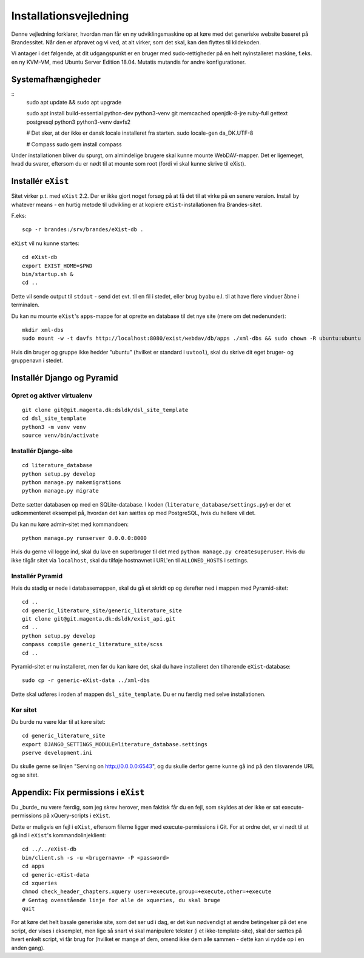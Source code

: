 Installationsvejledning
=======================

Denne vejledning forklarer, hvordan man får en ny udviklingsmaskine op
at køre med det generiske website baseret på Brandessitet. Når den er
afprøvet og vi ved, at alt virker, som det skal, kan den flyttes til
kildekoden.

Vi antager i det følgende, at dit udgangspunkt er en bruger med
sudo-rettigheder på en helt nyinstalleret maskine, f.eks. en ny KVM-VM,
med Ubuntu Server Edition 18.04. Mutatis mutandis for andre
konfigurationer.

Systemafhængigheder
+++++++++++++++++++

::
    sudo apt update && sudo apt upgrade

    sudo apt install build-essential python-dev python3-venv git  memcached openjdk-8-jre ruby-full gettext postgresql python3 python3-venv davfs2

    # Det sker, at der ikke er dansk locale installeret fra starten.
    sudo locale-gen da_DK.UTF-8

    # Compass
    sudo gem install compass

Under installationen bliver du spurgt, om almindelige brugere skal kunne
mounte WebDAV-mapper. Det er ligemeget, hvad du svarer, eftersom du er
nødt til at mounte som root (fordi vi skal kunne skrive til eXist).

Installér ``eXist``
+++++++++++++++++++

Sitet virker p.t. med ``eXist`` 2.2. Der er ikke gjort noget forsøg på
at få det til at virke på en senere version. Install by whatever means -
en hurtig metode til udvikling er at kopiere ``eXist``-installationen
fra Brandes-sitet.

F.eks::

    scp -r brandes:/srv/brandes/eXist-db .

``eXist`` vil nu kunne startes::

    cd eXist-db
    export EXIST_HOME=$PWD
    bin/startup.sh &
    cd ..

Dette vil sende output til ``stdout`` - send det evt. til en fil i
stedet, eller brug ``byobu`` e.l. til at have flere vinduer åbne i
terminalen.

Du kan nu mounte ``eXist``'s ``apps``-mappe for at oprette en database
til det nye site (mere om det nedenunder)::

    mkdir xml-dbs
    sudo mount -w -t davfs http://localhost:8080/exist/webdav/db/apps ./xml-dbs && sudo chown -R ubuntu:ubuntu xml-dbs && sudo -R chmod a+w ./xml-dbs

Hvis din bruger og gruppe ikke hedder "ubuntu" (hvilket er standard i
``uvtool``), skal du skrive dit eget bruger- og gruppenavn i stedet.

Installér Django og Pyramid
+++++++++++++++++++++++++++

Opret og aktiver virtualenv
---------------------------

::

    git clone git@git.magenta.dk:dsldk/dsl_site_template
    cd dsl_site_template
    python3 -m venv venv
    source venv/bin/activate


Installér Django-site
---------------------

::

    cd literature_database
    python setup.py develop
    python manage.py makemigrations
    python manage.py migrate

Dette sætter databasen op med en SQLite-database. I koden
(``literature_database/settings.py``) er der et udkommenteret eksempel
på, hvordan det kan sættes op med PostgreSQL, hvis du hellere vil det.

Du kan nu køre admin-sitet med kommandoen::

    python manage.py runserver 0.0.0.0:8000

Hvis du gerne vil logge ind, skal du lave en superbruger til det med
``python manage.py createsuperuser``. Hvis du ikke tilgår sitet via
``localhost``, skal du tilføje hostnavnet i URL'en til ``ALLOWED_HOSTS``
i settings.

Installér Pyramid
-----------------

Hvis du stadig er nede i databasemappen, skal du gå et skridt op og
derefter ned i mappen med Pyramid-sitet::

    cd ..
    cd generic_literature_site/generic_literature_site
    git clone git@git.magenta.dk:dsldk/exist_api.git
    cd ..
    python setup.py develop
    compass compile generic_literature_site/scss
    cd ..


Pyramid-sitet er nu installeret, men før du kan køre det, skal du have
installeret den tilhørende ``eXist``-database::

    sudo cp -r generic-eXist-data ../xml-dbs

Dette skal udføres i roden af mappen ``dsl_site_template``. Du er nu
færdig med selve installationen.

Kør sitet
---------

Du burde nu være klar til at køre sitet::

    cd generic_literature_site
    export DJANGO_SETTINGS_MODULE=literature_database.settings
    pserve development.ini

Du skulle gerne se linjen "Serving on http://0.0.0.0:6543", og du skulle
derfor gerne kunne gå ind på den tilsvarende URL og se sitet.

Appendix: Fix permissions i ``eXist``
+++++++++++++++++++++++++++++++++++++

Du _burde_ nu være færdig, som jeg skrev herover, men faktisk får du en
fejl, som skyldes at der ikke er sat execute-permissions på
xQuery-scripts i ``eXist``.

Dette er muligvis en fejl i ``eXist``, eftersom filerne ligger med
execute-permissions i Git. For at ordne det, er vi nødt til at gå ind i
``eXist``'s kommandolinjeklient::

    cd ../../eXist-db
    bin/client.sh -s -u <brugernavn> -P <password>
    cd apps
    cd generic-eXist-data
    cd xqueries
    chmod check_header_chapters.xquery user=+execute,group=+execute,other=+execute
    # Gentag ovenstående linje for alle de xqueries, du skal bruge
    quit

For at køre det helt basale generiske site, som det ser ud i dag, er det
kun nødvendigt at ændre betingelser på det ene script, der vises i
eksemplet, men lige så snart vi skal manipulere tekster (i et
ikke-template-site), skal der sættes på hvert enkelt script, vi får brug
for (hvilket er mange af dem, omend ikke dem alle sammen - dette kan vi
rydde op i en anden gang).
